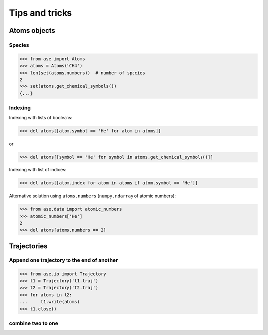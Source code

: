 ===============
Tips and tricks
===============

Atoms objects
=============

Species
-------

>>> from ase import Atoms
>>> atoms = Atoms('CH4')
>>> len(set(atoms.numbers))  # number of species
2
>>> set(atoms.get_chemical_symbols())
{...}


Indexing
--------

Indexing with lists of booleans:

>>> del atoms[[atom.symbol == 'He' for atom in atoms]]

or

>>> del atoms[[symbol == 'He' for symbol in atoms.get_chemical_symbols()]]

Indexing with list of indices:

>>> del atoms[[atom.index for atom in atoms if atom.symbol == 'He']]

Alternative solution using ``atoms.numbers``
(``numpy.ndarray`` of atomic numbers):

>>> from ase.data import atomic_numbers
>>> atomic_numbers['He']
2
>>> del atoms[atoms.numbers == 2]


Trajectories
============

Append one trajectory to the end of another
-------------------------------------------

>>> from ase.io import Trajectory
>>> t1 = Trajectory('t1.traj')
>>> t2 = Trajectory('t2.traj')
>>> for atoms in t2:
...     t1.write(atoms)
>>> t1.close()


combine two to one
------------------
